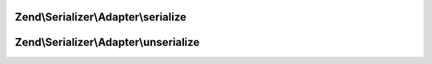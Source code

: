 .. Serializer/Adapter/AdapterInterface.php generated using docpx on 01/30/13 03:32am


Zend\\Serializer\\Adapter\\serialize
====================================

.. function:: Zend\Serializer\Adapter\serialize()


    Generates a storable representation of a value.

    :param mixed: Data to serialize

    :rtype: string 

    :throws: \Zend\Serializer\Exception\ExceptionInterface 



Zend\\Serializer\\Adapter\\unserialize
======================================

.. function:: Zend\Serializer\Adapter\unserialize()


    Creates a PHP value from a stored representation.

    :param string: Serialized string

    :rtype: mixed 

    :throws: \Zend\Serializer\Exception\ExceptionInterface 



